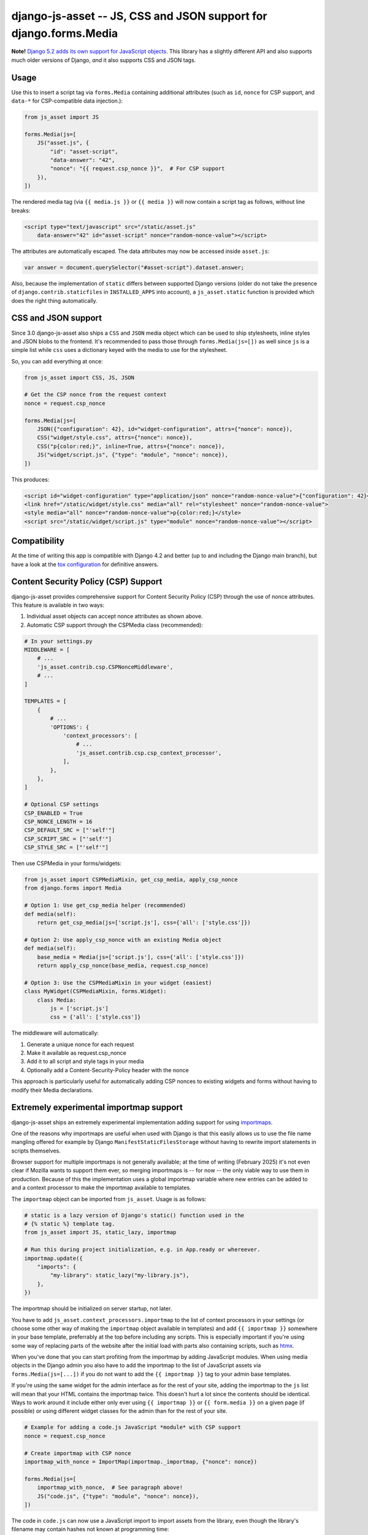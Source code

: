 ==================================================================
django-js-asset -- JS, CSS and JSON support for django.forms.Media
==================================================================

.. image:: https://github.com/matthiask/django-js-asset/workflows/Tests/badge.svg
    :target: https://github.com/matthiask/django-js-asset

**Note!** `Django 5.2 adds its own support for JavaScript objects
<https://docs.djangoproject.com/en/dev/topics/forms/media/#script-objects>`__.
This library has a slightly different API and also supports much older versions
of Django, *and* it also supports CSS and JSON tags.

Usage
=====

Use this to insert a script tag via ``forms.Media`` containing additional
attributes (such as ``id``, ``nonce`` for CSP support, and ``data-*`` for CSP-compatible data
injection.):

.. code-block:: python

    from js_asset import JS

    forms.Media(js=[
        JS("asset.js", {
            "id": "asset-script",
            "data-answer": "42",
            "nonce": "{{ request.csp_nonce }}",  # For CSP support
        }),
    ])

The rendered media tag (via ``{{ media.js }}`` or ``{{ media }}`` will
now contain a script tag as follows, without line breaks:

.. code-block:: html

    <script type="text/javascript" src="/static/asset.js"
        data-answer="42" id="asset-script" nonce="random-nonce-value"></script>

The attributes are automatically escaped. The data attributes may now be
accessed inside ``asset.js``:

.. code-block:: javascript

    var answer = document.querySelector("#asset-script").dataset.answer;

Also, because the implementation of ``static`` differs between supported
Django versions (older do not take the presence of
``django.contrib.staticfiles`` in ``INSTALLED_APPS`` into account), a
``js_asset.static`` function is provided which does the right thing
automatically.


CSS and JSON support
====================

Since 3.0 django-js-asset also ships a ``CSS`` and ``JSON`` media object which
can be used to ship stylesheets, inline styles and JSON blobs to the frontend.
It's recommended to pass those through ``forms.Media(js=[])`` as well since
``js`` is a simple list while ``css`` uses a dictionary keyed with the media to
use for the stylesheet.

So, you can add everything at once:

.. code-block:: python

    from js_asset import CSS, JS, JSON

    # Get the CSP nonce from the request context
    nonce = request.csp_nonce

    forms.Media(js=[
        JSON({"configuration": 42}, id="widget-configuration", attrs={"nonce": nonce}),
        CSS("widget/style.css", attrs={"nonce": nonce}),
        CSS("p{color:red;}", inline=True, attrs={"nonce": nonce}),
        JS("widget/script.js", {"type": "module", "nonce": nonce}),
    ])

This produces:

.. code-block:: html

    <script id="widget-configuration" type="application/json" nonce="random-nonce-value">{"configuration": 42}</script>
    <link href="/static/widget/style.css" media="all" rel="stylesheet" nonce="random-nonce-value">
    <style media="all" nonce="random-nonce-value">p{color:red;}</style>
    <script src="/static/widget/script.js" type="module" nonce="random-nonce-value"></script>



Compatibility
=============

At the time of writing this app is compatible with Django 4.2 and better
(up to and including the Django main branch), but have a look at the
`tox configuration
<https://github.com/matthiask/django-js-asset/blob/main/tox.ini>`_ for
definitive answers.


Content Security Policy (CSP) Support
====================================

django-js-asset provides comprehensive support for Content Security Policy (CSP)
through the use of nonce attributes. This feature is available in two ways:

1. Individual asset objects can accept nonce attributes as shown above.

2. Automatic CSP support through the CSPMedia class (recommended):

.. code-block:: python

    # In your settings.py
    MIDDLEWARE = [
        # ...
        'js_asset.contrib.csp.CSPNonceMiddleware',
        # ...
    ]

    TEMPLATES = [
        {
            # ...
            'OPTIONS': {
                'context_processors': [
                    # ...
                    'js_asset.contrib.csp.csp_context_processor',
                ],
            },
        },
    ]

    # Optional CSP settings
    CSP_ENABLED = True
    CSP_NONCE_LENGTH = 16
    CSP_DEFAULT_SRC = ["'self'"]
    CSP_SCRIPT_SRC = ["'self'"]
    CSP_STYLE_SRC = ["'self'"]

Then use CSPMedia in your forms/widgets:

.. code-block:: python

    from js_asset import CSPMediaMixin, get_csp_media, apply_csp_nonce
    from django.forms import Media

    # Option 1: Use get_csp_media helper (recommended)
    def media(self):
        return get_csp_media(js=['script.js'], css={'all': ['style.css']})

    # Option 2: Use apply_csp_nonce with an existing Media object
    def media(self):
        base_media = Media(js=['script.js'], css={'all': ['style.css']})
        return apply_csp_nonce(base_media, request.csp_nonce)

    # Option 3: Use the CSPMediaMixin in your widget (easiest)
    class MyWidget(CSPMediaMixin, forms.Widget):
        class Media:
            js = ['script.js']
            css = {'all': ['style.css']}

The middleware will automatically:

1. Generate a unique nonce for each request
2. Make it available as request.csp_nonce
3. Add it to all script and style tags in your media
4. Optionally add a Content-Security-Policy header with the nonce

This approach is particularly useful for automatically adding CSP nonces to existing
widgets and forms without having to modify their Media declarations.


Extremely experimental importmap support
========================================

django-js-asset ships an extremely experimental implementation adding support
for using `importmaps
<https://developer.mozilla.org/en-US/docs/Web/HTML/Element/script/type/importmap>`_.

One of the reasons why importmaps are useful when used with Django is that this
easily allows us to use the file name mangling offered for example by Django
``ManifestStaticFilesStorage`` without having to rewrite import statements in
scripts themselves.

Browser support for multiple importmaps is not generally available; at the time
of writing (February 2025) it's not even clear if Mozilla wants to support them
ever, so merging importmaps is -- for now -- the only viable way to use them in
production. Because of this the implementation uses a global importmap variable
where new entries can be added to and a context processor to make the importmap
available to templates.

The ``importmap`` object can be imported from ``js_asset``. Usage is as follows:

.. code-block:: python

    # static is a lazy version of Django's static() function used in the
    # {% static %} template tag.
    from js_asset import JS, static_lazy, importmap

    # Run this during project initialization, e.g. in App.ready or whereever.
    importmap.update({
        "imports": {
            "my-library": static_lazy("my-library.js"),
        },
    })

The importmap should be initialized on server startup, not later.

You have to add ``js_asset.context_processors.importmap`` to the list of
context processors in your settings (or choose some other way of making the
``importmap`` object available in templates) and add ``{{ importmap }}``
somewhere in your base template, preferrably at the top before including any
scripts. This is especially important if you're using some way of replacing
parts of the website after the initial load with parts also containing scripts,
such as `htmx <https://htmx.org/>`__.

When you've done that you can start profiting from the importmap by adding
JavaScript modules. When using media objects in the Django admin you also have
to add the importmap to the list of JavaScript assets via
``forms.Media(js=[...])`` if you do not want to add the ``{{ importmap }}`` tag
to your admin base templates.

If you're using the same widget for the admin interface as for the rest of your
site, adding the importmap to the ``js`` list will mean that your HTML contains
the importmap twice. This doesn't hurt a lot since the contents should be
identical. Ways to work around it include either only ever using ``{{ importmap
}}`` or ``{{ form.media }}`` on a given page (if possible) or using different
widget classes for the admin than for the rest of your site.

.. code-block:: python

    # Example for adding a code.js JavaScript *module* with CSP support
    nonce = request.csp_nonce

    # Create importmap with CSP nonce
    importmap_with_nonce = ImportMap(importmap._importmap, {"nonce": nonce})

    forms.Media(js=[
        importmap_with_nonce,  # See paragraph above!
        JS("code.js", {"type": "module", "nonce": nonce}),
    ])

The code in ``code.js`` can now use a JavaScript import to import assets from
the library, even though the library's filename may contain hashes not known at
programming time:

.. code-block:: javascript

    import { Stuff } from "my-library"
